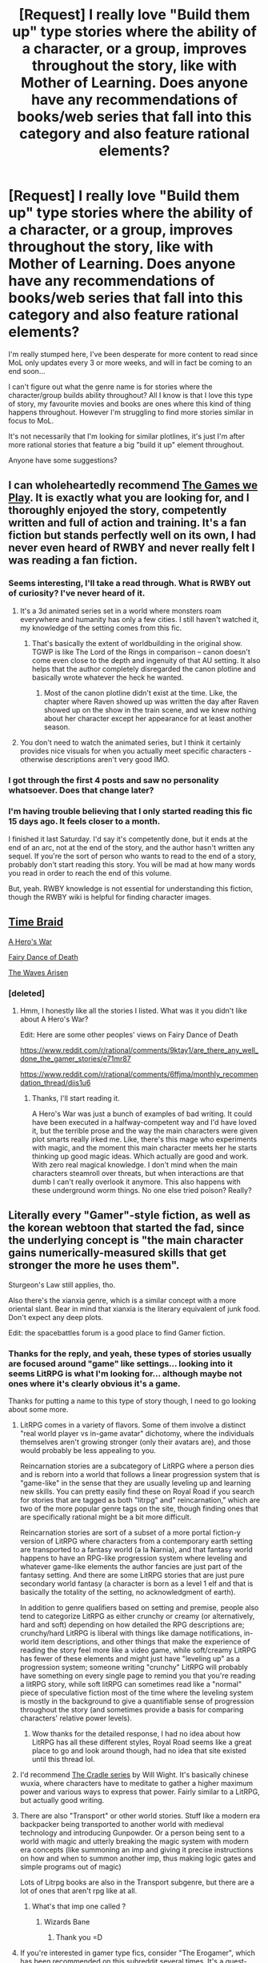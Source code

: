 #+TITLE: [Request] I really love "Build them up" type stories where the ability of a character, or a group, improves throughout the story, like with Mother of Learning. Does anyone have any recommendations of books/web series that fall into this category and also feature rational elements?

* [Request] I really love "Build them up" type stories where the ability of a character, or a group, improves throughout the story, like with Mother of Learning. Does anyone have any recommendations of books/web series that fall into this category and also feature rational elements?
:PROPERTIES:
:Author: die247
:Score: 58
:DateUnix: 1545695775.0
:DateShort: 2018-Dec-25
:END:
I'm really stumped here, I've been desperate for more content to read since MoL only updates every 3 or more weeks, and will in fact be coming to an end soon...

I can't figure out what the genre name is for stories where the character/group builds ability throughout? All I know is that I love this type of story, my favourite movies and books are ones where this kind of thing happens throughout. However I'm struggling to find more stories similar in focus to MoL.

It's not necessarily that I'm looking for similar plotlines, it's just I'm after more rational stories that feature a big "build it up" element throughout.

Anyone have some suggestions?


** I can wholeheartedly recommend [[https://forums.spacebattles.com/threads/the-games-we-play-rwby-the-gamer-ryuugi-complete.351105/reader][The Games we Play]]. It is exactly what you are looking for, and I thoroughly enjoyed the story, competently written and full of action and training. It's a fan fiction but stands perfectly well on its own, I had never even heard of RWBY and never really felt I was reading a fan fiction.
:PROPERTIES:
:Author: foveros
:Score: 30
:DateUnix: 1545698536.0
:DateShort: 2018-Dec-25
:END:

*** Seems interesting, I'll take a read through. What is RWBY out of curiosity? I've never heard of it.
:PROPERTIES:
:Author: die247
:Score: 8
:DateUnix: 1545698657.0
:DateShort: 2018-Dec-25
:END:

**** It's a 3d animated series set in a world where monsters roam everywhere and humanity has only a few cities. I still haven't watched it, my knowledge of the setting comes from this fic.
:PROPERTIES:
:Author: foveros
:Score: 16
:DateUnix: 1545700177.0
:DateShort: 2018-Dec-25
:END:

***** That's basically the extent of worldbuilding in the original show. TGWP is like The Lord of the Rings in comparison -- canon doesn't come even close to the depth and ingenuity of that AU setting. It also helps that the author completely disregarded the canon plotline and basically wrote whatever the heck he wanted.
:PROPERTIES:
:Score: 21
:DateUnix: 1545700594.0
:DateShort: 2018-Dec-25
:END:

****** Most of the canon plotline didn't exist at the time. Like, the chapter where Raven showed up was written the day after Raven showed up on the show in the train scene, and we knew nothing about her character except her appearance for at least another season.
:PROPERTIES:
:Author: Tommy2255
:Score: 1
:DateUnix: 1546793147.0
:DateShort: 2019-Jan-06
:END:


**** You don't need to watch the animated series, but I think it certainly provides nice visuals for when you actually meet specific characters - otherwise descriptions aren't very good IMO.
:PROPERTIES:
:Author: Draddock
:Score: 2
:DateUnix: 1545764375.0
:DateShort: 2018-Dec-25
:END:


*** I got through the first 4 posts and saw no personality whatsoever. Does that change later?
:PROPERTIES:
:Author: Sonderjye
:Score: 1
:DateUnix: 1546911503.0
:DateShort: 2019-Jan-08
:END:


*** I'm having trouble believing that I only started reading this fic 15 days ago. It feels closer to a month.

I finished it last Saturday. I'd say it's competently done, but it ends at the end of an arc, not at the end of the story, and the author hasn't written any sequel. If you're the sort of person who wants to read to the end of a story, probably don't start reading this story. You will be mad at how many words you read in order to reach the end of this volume.

But, yeah. RWBY knowledge is not essential for understanding this fiction, though the RWBY wiki is helpful for finding character images.
:PROPERTIES:
:Author: boomfarmer
:Score: 1
:DateUnix: 1547007897.0
:DateShort: 2019-Jan-09
:END:


** [[https://www.fanfiction.net/s/5193644/1/Time-Braid][Time Braid]]

[[https://www.fictionpress.com/s/3238329/1/A-Hero-s-War][A Hero's War]]

[[https://www.fanfiction.net/s/8679666/1/Fairy-Dance-of-Death][Fairy Dance of Death]]

[[https://wertifloke.wordpress.com/2015/01/25/chapter-1/][The Waves Arisen]]
:PROPERTIES:
:Author: Hidden-50
:Score: 19
:DateUnix: 1545727195.0
:DateShort: 2018-Dec-25
:END:

*** [deleted]
:PROPERTIES:
:Score: 1
:DateUnix: 1547145910.0
:DateShort: 2019-Jan-10
:END:

**** Hmm, I honestly like all the stories I listed. What was it you didn't like about A Hero's War?

Edit: Here are some other peoples' views on Fairy Dance of Death

[[https://www.reddit.com/r/rational/comments/9ktay1/are_there_any_well_done_the_gamer_stories/e71mr87]]

[[https://www.reddit.com/r/rational/comments/6ffjma/monthly_recommendation_thread/diis1u6]]
:PROPERTIES:
:Author: Hidden-50
:Score: 1
:DateUnix: 1547185075.0
:DateShort: 2019-Jan-11
:END:

***** Thanks, I'll start reading it.

A Hero's War was just a bunch of examples of bad writing. It could have been executed in a halfway-competent way and I'd have loved it, but the terrible prose and the way the main characters were given plot smarts really irked me. Like, there's this mage who experiments with magic, and the moment this main character meets her he starts thinking up good magic ideas. Which actually are good and work. With zero real magical knowledge. I don't mind when the main characters steamroll over threats, but when interactions are that dumb I can't really overlook it anymore. This also happens with these underground worm things. No one else tried poison? Really?
:PROPERTIES:
:Author: Lightwavers
:Score: 1
:DateUnix: 1547216969.0
:DateShort: 2019-Jan-11
:END:


** Literally every "Gamer"-style fiction, as well as the korean webtoon that started the fad, since the underlying concept is "the main character gains numerically-measured skills that get stronger the more he uses them".

Sturgeon's Law still applies, tho.

Also there's the xianxia genre, which is a similar concept with a more oriental slant. Bear in mind that xianxia is the literary equivalent of junk food. Don't expect any deep plots.

Edit: the spacebattles forum is a good place to find Gamer fiction.
:PROPERTIES:
:Author: abcd_z
:Score: 16
:DateUnix: 1545696775.0
:DateShort: 2018-Dec-25
:END:

*** Thanks for the reply, and yeah, these types of stories usually are focused around "game" like settings... looking into it seems LitRPG is what I'm looking for... although maybe not ones where it's clearly obvious it's a game.

Thanks for putting a name to this type of story though, I need to go looking about some more.
:PROPERTIES:
:Author: die247
:Score: 5
:DateUnix: 1545696937.0
:DateShort: 2018-Dec-25
:END:

**** LitRPG comes in a variety of flavors. Some of them involve a distinct "real world player vs in-game avatar" dichotomy, where the individuals themselves aren't growing stronger (only their avatars are), and those would probably be less appealing to you.

Reincarnation stories are a subcategory of LitRPG where a person dies and is reborn into a world that follows a linear progression system that is "game-like" in the sense that they are usually leveling up and learning new skills. You can pretty easily find these on Royal Road if you search for stories that are tagged as both "litrpg" and" reincarnation," which are two of the more popular genre tags on the site, though finding ones that are specifically rational might be a bit more difficult.

Reincarnation stories are sort of a subset of a more portal fiction-y version of LitRPG where characters from a contemporary earth setting are transported to a fantasy world (a la Narnia), and that fantasy world happens to have an RPG-like progression system where leveling and whatever game-like elements the author fancies are just part of the fantasy setting. And there are some LitRPG stories that are just pure secondary world fantasy (a character is born as a level 1 elf and that is basically the totality of the setting, no acknowledgment of earth).

In addition to genre qualifiers based on setting and premise, people also tend to categorize LitRPG as either crunchy or creamy (or alternatively, hard and soft) depending on how detailed the RPG descriptions are; crunchy/hard LitRPG is liberal with things like damage notifications, in-world item descriptions, and other things that make the experience of reading the story feel more like a video game, while soft/creamy LitRPG has fewer of these elements and might just have "leveling up" as a progression system; someone writing "crunchy" LitRPG will probably have something on every single page to remind you that you're reading a litRPG story, while soft litRPG can sometimes read like a "normal" piece of speculative fiction most of the time where the leveling system is mostly in the background to give a quantifiable sense of progression throughout the story (and sometimes provide a basis for comparing characters' relative power levels).
:PROPERTIES:
:Author: Kuiper
:Score: 14
:DateUnix: 1545698787.0
:DateShort: 2018-Dec-25
:END:

***** Wow thanks for the detailed response, I had no idea about how LitRPG has all these different styles, Royal Road seems like a great place to go and look around though, had no idea that site existed until this thread lol.
:PROPERTIES:
:Author: die247
:Score: 3
:DateUnix: 1545698946.0
:DateShort: 2018-Dec-25
:END:


**** I'd recommend [[https://www.goodreads.com/book/show/30558257-unsouled][The Cradle series]] by Will Wight. It's basically chinese wuxia, where characters have to meditate to gather a higher maximum power and various ways to express that power. Fairly similar to a LitRPG, but actually good writing.
:PROPERTIES:
:Author: Draddock
:Score: 9
:DateUnix: 1545764594.0
:DateShort: 2018-Dec-25
:END:


**** There are also "Transport" or other world stories. Stuff like a modern era backpacker being transported to another world with medieval technology and introducing Gunpowder. Or a person being sent to a world with magic and utterly breaking the magic system with modern era concepts (like summoning an imp and giving it precise instructions on how and when to summon another imp, thus making logic gates and simple programs out of magic)

Lots of Litrpg books are also in the Transport subgenre, but there are a lot of ones that aren't rpg like at all.
:PROPERTIES:
:Author: Terkala
:Score: 5
:DateUnix: 1545721717.0
:DateShort: 2018-Dec-25
:END:

***** What's that imp one called ?
:PROPERTIES:
:Author: fassina2
:Score: 1
:DateUnix: 1545912134.0
:DateShort: 2018-Dec-27
:END:

****** Wizards Bane
:PROPERTIES:
:Author: Terkala
:Score: 2
:DateUnix: 1545922627.0
:DateShort: 2018-Dec-27
:END:

******* Thank you =D
:PROPERTIES:
:Author: fassina2
:Score: 1
:DateUnix: 1545922796.0
:DateShort: 2018-Dec-27
:END:


**** If you're interested in gamer type fics, consider "The Erogamer", which has been recommended on this subreddit several times. It's a quest-type interactive story based around a gamer power based on erotic games instead of RPGs... and it's also a story with a surprising amount of depth and character agency, neither of which are typical in erotic literature, gamer fics, or quest threads.
:PROPERTIES:
:Author: Endovior
:Score: 7
:DateUnix: 1545735758.0
:DateShort: 2018-Dec-25
:END:


**** Look up Arcane Empereor on Royal Road. It's not /as/ good and I think it gets over long, but it is one of the better types of this fiction.
:PROPERTIES:
:Author: onlynega
:Score: 3
:DateUnix: 1545698598.0
:DateShort: 2018-Dec-25
:END:


**** try The Tutorial is Too Hard. It's all about character growth and it moves away from game elements early on
:PROPERTIES:
:Author: mellowanon
:Score: 2
:DateUnix: 1545720866.0
:DateShort: 2018-Dec-25
:END:

***** This was good, thanks for the rec.
:PROPERTIES:
:Author: Charlie___
:Score: 1
:DateUnix: 1546457858.0
:DateShort: 2019-Jan-02
:END:


**** I recommend Everybody Loves Large Chests for a litrpg that isn't a game and has a monster protagonist.
:PROPERTIES:
:Author: Dragonheart91
:Score: 1
:DateUnix: 1546018824.0
:DateShort: 2018-Dec-28
:END:


*** The webtoon's name is "The Gamer", correct? Is it worth reading?
:PROPERTIES:
:Author: xartab
:Score: 3
:DateUnix: 1545735386.0
:DateShort: 2018-Dec-25
:END:

**** I dropped it, it's a good concept but the execution got flawed fast. The author doesn't balance things well, time dilation becomes a thing early on, sleep is unnecessary, it becomes a harem with an oblivious MC..
:PROPERTIES:
:Author: fassina2
:Score: 8
:DateUnix: 1545912314.0
:DateShort: 2018-Dec-27
:END:

***** Thanks. I feel like I've noticed a trend in manwa, where the premise of the story is amazing but the execution, and the development in particular, tend to be quite sloppy.
:PROPERTIES:
:Author: xartab
:Score: 2
:DateUnix: 1545922099.0
:DateShort: 2018-Dec-27
:END:


**** Very much so
:PROPERTIES:
:Author: sykomantis2099
:Score: 1
:DateUnix: 1545757944.0
:DateShort: 2018-Dec-25
:END:


** Xianxia was mentioned in another comment as a genre that does this, but Xianxia is generally not rational (my heaven defying luck, and the fact that my opponents are all idiots, allows me to prevail against all opposition). The exception to this is Forty Millenniums of Cultivation, which gets recommended on this subreddit a lot, and for very good reason. If you haven't read it yet, you should definitely check it out. As a Xianxia story, it includes many of the standard tropes, including a magic system designed around a large number of discrete power levels, and a main character with special advantages in climbing that ladder... but there are lots of other skilled and lucky geniuses out there, and some of them have different goals than the MC, and those who constitute meaningful opposition are not stupid about their pursuit of those goals.
:PROPERTIES:
:Author: Endovior
:Score: 15
:DateUnix: 1545717557.0
:DateShort: 2018-Dec-25
:END:

*** The Cradle series by Will Wight is also a pretty good Xianxia series. It's the one that got me into the genre, but I haven't liked any of the other ones. :(

I can't remember if I tried Forty Millenniums of Cultivation. Probably not...
:PROPERTIES:
:Author: Green0Photon
:Score: 1
:DateUnix: 1546057410.0
:DateShort: 2018-Dec-29
:END:


** You've probably already been pointed towards Time Braid? It's a quite good fit for your request, provided you can tolerate the gratuitous sex scenes and the rape triggers.
:PROPERTIES:
:Author: cthulhusleftnipple
:Score: 16
:DateUnix: 1545700268.0
:DateShort: 2018-Dec-25
:END:

*** Hmm, never heard of that one, I'll go take a look though.
:PROPERTIES:
:Author: die247
:Score: 2
:DateUnix: 1545700298.0
:DateShort: 2018-Dec-25
:END:


** It's not terribly rational, but you might like Will Wight's /Cradle/ series. It's English-language-original xianxia, avoiding the more off-putting genre tropes (like all the misogyny and rape) and embracing the incredible cheesy scope, where power ranges from "basically a vanilla human" to "casually kill billions."
:PROPERTIES:
:Author: Aretii
:Score: 12
:DateUnix: 1545722185.0
:DateShort: 2018-Dec-25
:END:

*** Agreed. Pity there haven't been updates in a while
:PROPERTIES:
:Author: elevul
:Score: 1
:DateUnix: 1545979827.0
:DateShort: 2018-Dec-28
:END:


*** Agreeing with this, Cradle is awesome and has the good parts of xianxia without most of the bad ones. If you like that, also try the webnovels Metaworld Chronicles, Savage Divinity, Worm, and possibly Arcane Emperor. Warning, the grammar and editing isn't necessarily top notch in many of these, but the stories are great. It also depends on your tolerance for MCs becoming OP at various speeds. Also they aren't necessarily super rational.
:PROPERTIES:
:Author: highvolt4g3
:Score: 1
:DateUnix: 1546401002.0
:DateShort: 2019-Jan-02
:END:


** Worm (Superherofiction by Wildbow; was completed in 2013) is pretty good and Taylor get's from pretty basic to stupidly powerful by being creative and trying out new applications of her power. You don't even realize just how much of a change there was until you go back and reread the first few chapters.

[[https://parahumans.wordpress.com/]]
:PROPERTIES:
:Author: 3_1415927
:Score: 22
:DateUnix: 1545747182.0
:DateShort: 2018-Dec-25
:END:

*** Was going to recommend this!
:PROPERTIES:
:Author: NatsuDragnee1
:Score: 1
:DateUnix: 1545760988.0
:DateShort: 2018-Dec-25
:END:


** [[/r/rational]] recommendation thread: EXISTS

Worth the Candle:

It's free real estate!

(seriously though if you didn't want to get recommended [[https://archiveofourown.org/works/11478249/chapters/25740126][Worth the Candle]] you should have mentioned it yourself)
:PROPERTIES:
:Author: Ilverin
:Score: 35
:DateUnix: 1545711021.0
:DateShort: 2018-Dec-25
:END:

*** [deleted]
:PROPERTIES:
:Score: -1
:DateUnix: 1545726539.0
:DateShort: 2018-Dec-25
:END:

**** Why?
:PROPERTIES:
:Author: MuonManLaserJab
:Score: 11
:DateUnix: 1545744229.0
:DateShort: 2018-Dec-25
:END:

***** They probably thought it was a fetish thing. Not a very charitable interpretation, and probably not accurate, but given how self-insert stories /tend/ to go, it's not the most unreasonable thing to say.
:PROPERTIES:
:Author: Tandemmirror
:Score: 20
:DateUnix: 1545762537.0
:DateShort: 2018-Dec-25
:END:

****** Yeah, but they'd have to have read hundreds of thousands of words to get to that part. How could you get that far into /WtC/ and expect it to turn into fetish porn? It would be like getting to the end of /The Lord of the Rings/ and expecting a sex scene with Sauron. Or it would be like /not/ expecting gross sex scenes in the next season of /Game of Thrones./
:PROPERTIES:
:Author: MuonManLaserJab
:Score: 36
:DateUnix: 1545763682.0
:DateShort: 2018-Dec-25
:END:

******* To play devil's advocate here, it wouldn't have been the first time an online author decided to make a sharp departure from the established premise of a story. It's not exactly /common/, but it's not completely unheard of, either.

Just as an example, there was one MLP fanfiction I remember following several years ago (I Am Going To Save And/Or Destroy Equestria!) where the protagonist found himself in the body of a very powerful villain and the de facto leader of a bunch of ponies trying to survive and avoid/defeat all the other villains. It was a good, solid story.

...then, about 30 chapters in, the character got blackout drunk and turned every pony into anthros. That chapter was /very/ poorly received. The chapter was rewritten, but the story stopped updating a chapter or two later.
:PROPERTIES:
:Author: abcd_z
:Score: 14
:DateUnix: 1545772905.0
:DateShort: 2018-Dec-26
:END:

******** ...still, it seems like a heck of a conclusion to jump through.
:PROPERTIES:
:Author: MuonManLaserJab
:Score: 10
:DateUnix: 1545774374.0
:DateShort: 2018-Dec-26
:END:


** [deleted]
:PROPERTIES:
:Score: 10
:DateUnix: 1545731959.0
:DateShort: 2018-Dec-25
:END:

*** Thanks for the suggestion, but that first link is dead? Just a page not found.

Sounds interesting though...
:PROPERTIES:
:Author: die247
:Score: 2
:DateUnix: 1545736045.0
:DateShort: 2018-Dec-25
:END:

**** I was just about to recommend this one!

I read it when it was being written on a forum, but here's a link to the [[https://www.amazon.com/Threadbare-Stuff-Nonsense-Andrew-Seiple-ebook/dp/B078KGS4V4][amazon page]].

Definitely worth the price.
:PROPERTIES:
:Author: Hust91
:Score: 1
:DateUnix: 1545756738.0
:DateShort: 2018-Dec-25
:END:

***** Pity, no Kindle unlimited
:PROPERTIES:
:Author: elevul
:Score: 1
:DateUnix: 1545979597.0
:DateShort: 2018-Dec-28
:END:


**** [deleted]
:PROPERTIES:
:Score: 1
:DateUnix: 1545768177.0
:DateShort: 2018-Dec-25
:END:

***** That's showing as thread not found as well, don't worry, I've found Threadbare on Royal Road so I'll read it there. Thanks for the suggestion.
:PROPERTIES:
:Author: die247
:Score: 1
:DateUnix: 1545768247.0
:DateShort: 2018-Dec-25
:END:

****** [deleted]
:PROPERTIES:
:Score: 1
:DateUnix: 1545768514.0
:DateShort: 2018-Dec-25
:END:

******* Hi, I'm a member of staff at SV.

The original fiction forum requires you to have an SV account to view. This is so the pages can't be indexed or searched via web crawler, as the stories posted there may one day be published, and the authors do not want to give up right of first printing.
:PROPERTIES:
:Author: JackStargazer
:Score: 5
:DateUnix: 1545890009.0
:DateShort: 2018-Dec-27
:END:


** If you are into reading epic fantasy or listening to their audiobooks I also recommend the stormlight archive and the king killer chronicles. Lots of personal growth.

I actually find this thread funny because I am on book 10 on the dresden files and I am about to drop it because I am so use to reading shonen/build them up stories and the dresden files does not have a system like this. Dresden gets stronger after each book but it is mostly off screen or temporary power ups.
:PROPERTIES:
:Author: Pandoraboxhelp
:Score: 7
:DateUnix: 1545732148.0
:DateShort: 2018-Dec-25
:END:

*** Please wait until Changes to decide if you want to drop the series. Seriously. That book is appropriately named.
:PROPERTIES:
:Author: sykomantis2099
:Score: 5
:DateUnix: 1545758918.0
:DateShort: 2018-Dec-25
:END:

**** Yes, take your break after Changes.
:PROPERTIES:
:Author: Amonwilde
:Score: 2
:DateUnix: 1545852786.0
:DateShort: 2018-Dec-26
:END:

***** [deleted]
:PROPERTIES:
:Score: 1
:DateUnix: 1546844536.0
:DateShort: 2019-Jan-07
:END:

****** Pretty much everything in his life is destroyed or remade. Or both. And it's just really well done. Listen to the audiobook, which is excellent.
:PROPERTIES:
:Author: Amonwilde
:Score: 1
:DateUnix: 1547171396.0
:DateShort: 2019-Jan-11
:END:


** I can recommend The Wheel Of Time series. It's pretty long. All of the characters get turned from the common rubble to shining gems. Each of them is unique and powerful in their own way. In the end, all of their growth contributed in the Last Battle.

It's really epic. But started slow.
:PROPERTIES:
:Author: ngocnv371
:Score: 6
:DateUnix: 1545719798.0
:DateShort: 2018-Dec-25
:END:

*** Wheel of Time is very far from rational though. A lot of major decisions are made on the spur of the moment, and the main characters often act very irrational. Expect a lot of angst from all three main characters over their powers and how they really don't want them.

The series has a few strong points. The magic system is really well thought out, the world building is top tier (Only Tolkien himself is better), and the battle scenes in particular are extremely well done.

Weak points are that the series is waaay too long. It goes on forever, and gets really boring after a few books. In at least one book the main character isn't even included, and several books are all side plots of side plots that aren't even resolved at the end of the book. It gets really annoying.

A other weak point is the characterization. Especially the female characters can be pretty flat. Some major characters have basically no more personality then 'Gets angry a lot'.

Finally the book has a really dualistic worldview regarding men and women. They are seen as fundamentally different, using completely different magic systems, and never ever able to understand each other (this drives most, no, all, of the romance subplots in the books). Don't read these books if that kind of gender essentialism annoys you.
:PROPERTIES:
:Author: Ozryela
:Score: 8
:DateUnix: 1545735840.0
:DateShort: 2018-Dec-25
:END:

**** u/kaukamieli:
#+begin_quote
  Finally the book has a really dualistic worldview regarding men and women. They are seen as fundamentally different, using completely different magic systems, and never ever able to understand each other (this drives most, no, all, of the romance subplots in the books). Don't read these books if that kind of gender essentialism annoys you.
#+end_quote

It's literally a different world. It just might be actually a reality there, so it's not like it's wrong.
:PROPERTIES:
:Author: kaukamieli
:Score: 8
:DateUnix: 1545738482.0
:DateShort: 2018-Dec-25
:END:

***** Well yes gender essentialism is an actual fact within the Wheel of Time universe. The author is not wrong about his own world, of course. But that is precisely why some people might be be turned off by the books.

 

As a side note, the argument "Its true in the setting of the book, so its not wrong" is deeply flawed.
:PROPERTIES:
:Author: Ozryela
:Score: 10
:DateUnix: 1545744185.0
:DateShort: 2018-Dec-25
:END:

****** u/kaukamieli:
#+begin_quote
  As a side note, the argument "Its true in the setting of the book, so its not wrong" is deeply flawed.
#+end_quote

In what sense? That people shouldn't write about imperfect worlds to not cause problems for real world? I'm not sure what sort of wrongness you are talking about.
:PROPERTIES:
:Author: kaukamieli
:Score: 2
:DateUnix: 1545744370.0
:DateShort: 2018-Dec-25
:END:

******* If I write a book where all the black characters are lazy and stupid, and half of them are criminals, then I'm gonna be accused of racism. And I'm pretty sure the argument "Well that just happens to be true in this book. Just a coincidence, cross my heart" is not going to impress anyone. Nor should it.
:PROPERTIES:
:Author: Ozryela
:Score: 11
:DateUnix: 1545746455.0
:DateShort: 2018-Dec-25
:END:

******** If you gain any popularity you'll probably be accused of lot of things anyway. Obviously it would be stupid to write exactly what you said. Not necessarily because it would be absolutely morally wrong, but because of the backlash.

Notice that you didn't really quote my whole argument. It's not like it's just the real world where the only difference is that women suck or something.

Wheel of time is in a fantasy universe, which was created by a creator god thingy, who divided the magic between men and women. It has a really good in-universe reason for the "gender essentialism".

In fantasy there are actual evil races, who worship evil gods. Is that racism? Maybe. Is it bad?

Fantasy doesn't pretend to be real world. Completely different worlds should be allowed to differ from reality.

IMO these kinds of issues should be saved for other kinds of works.
:PROPERTIES:
:Author: kaukamieli
:Score: 5
:DateUnix: 1545749383.0
:DateShort: 2018-Dec-25
:END:


******** Your comparison is unfair. The racist stereotypes you mentioned are almost always wrong while there are real measurable behavioral and temperamental differences between the sexes. I find that if I disagree with someone I am better served by discussing what exactly conflicts with my view point instead of using phrases like "deeply flawed" with no explanation. It at least gives me some room if I am wrong.
:PROPERTIES:
:Score: 5
:DateUnix: 1545747839.0
:DateShort: 2018-Dec-25
:END:

********* Ok, let's trace what happened here. You made an argument that was both irrelevant and incorrect. I explained in my post why it was irrelevant. That on its own was sufficient reason to dismiss your argument.

Then as an aside I pointed out your argument was also wrong. I put that in an aside to indicate that it was independent from the Wheel of Time discussion. You asked why. I explained by giving an counter-example. I took the simplest, clearest counter-example I could think of. Now you're complaining that the counter example, which was deliberately and explicitly not Wheel of Time related, is not related to Wheel of Time.

Your logic is flawed on so many levels I have lost track.

And the worst part is that none of this bears the slightest relevance to my original post. Because all I said is that Wheel of Time contains a lot of gender essentialism, so that if you dislike gender essentialism it might not be the book for you. Whether gender essentialism is correct or justified or right or wrong is all utterly irrelevant to that point.
:PROPERTIES:
:Author: Ozryela
:Score: 7
:DateUnix: 1545756696.0
:DateShort: 2018-Dec-25
:END:

********** I hope I don't seem condescending but I suggest taking a step back and approaching this discussion with a cool head. You have nothing to prove here so there is no need to be emotionally invested. Also please check the usernames of the people to whom you are replying.
:PROPERTIES:
:Score: 4
:DateUnix: 1545771044.0
:DateShort: 2018-Dec-26
:END:


** Sorry I am on mobile so I cant link anything but I have plenty. I am really into self insert fanfiction and I prefer the fanfics to be the type your looking for. All self inserts have omniscient knowledge of the universe/timeline that they were reincarnated/transmigrated into so they have the ability to know certain routes to obtain the most amount of power the fastest. They easily have the "weak to strong" vibe you are looking for.

The problem with self insert fanfictions is that most of them are extremely irrational focusing on building harems, wish fulfilment, crack, and trolling canon characters. They also obtain power ridiculously easily,even with the godlike knowledge they possess. Its like they are treating their new life as a fun adventure playground and a well written self insert is all about how realistically you can make your SI's life to be.

Enough of my ranting. Here are the self inserts that I reccommend that tries to be realistic.

Naruto

Kaleidoscope. It is a self insert about a man reincarnating into the Uchiha clan in the timeline 2 years before naruto was born. He knows the Uchiha massacre is coming for him and he does everything he can to prepare for it. It has a very rational outcome but be warned because some people might find it offputting of all the 'agnst' coming from the SI. I thought bothing of it because I felt the agnst was him just thinking rationally. 2nd book has alot of stuff that I tend to avoid of self inserts but judging of how good the first book is I let it pass. Complete.

Sanitize. It is about a girl that was reincarnated into the warring era clans period before formal villages was formed. The self insert has no knowledge of naruto but she was a modern medical practitioner before she was reincarnated. She doesn't get stronger after every chapter but more smarter and accumulated to the grimdark world of ninja. It is ongoing with an extremely slow update rate.

Walk on moon, son of gato, settling hot water, what doesn't kill you.

Dc universe-with this ring

Harry potter-Magical me

Weak to strong web serials- Wandering inn, Savage divinity(have issues with fluctuating writing quality and its shameless harem)

Stranded in fantasy is a greentext novel that I highly recommend.

Sorry no time to explain them all and link them on mobile heading somewhere.
:PROPERTIES:
:Author: Pandoraboxhelp
:Score: 5
:DateUnix: 1545731505.0
:DateShort: 2018-Dec-25
:END:

*** Interesting suggestions, thank you. Have a good Christmas!
:PROPERTIES:
:Author: die247
:Score: 1
:DateUnix: 1545735960.0
:DateShort: 2018-Dec-25
:END:

**** Wandering inn has progression, but is not rational. Also it starts quite slow, I advise skimming the first 8 chapters, unless you really enjoy sensless monologues and slice of life stuff.

Apart from that I found it interesting and original, try sticking out with it for a while.
:PROPERTIES:
:Author: rabotat
:Score: 3
:DateUnix: 1545786598.0
:DateShort: 2018-Dec-26
:END:


** u/eroticas:
#+begin_quote
  my favorite movies and books are ones where this happens throughout
#+end_quote

And which would those be? If you know good stuff like what you're looking for you should add it to this recommendation thread so others can benefit!

My recommendation would be transdimensional brain chip [[http://brainchip.thecomicseries.com/]]

(average dude gets a brain chip that lets him connect to parallel dimensions which are identical to his own)
:PROPERTIES:
:Author: eroticas
:Score: 5
:DateUnix: 1545836526.0
:DateShort: 2018-Dec-26
:END:


** [[https://www.reddit.com/r/HFY/comments/61ya08/oh_this_has_not_gone_well/][This Has Not Gone Well]] and [[https://www.themagineer.com/][The Magineer]]
:PROPERTIES:
:Author: Draconomial
:Score: 3
:DateUnix: 1545781341.0
:DateShort: 2018-Dec-26
:END:

*** I've already read THNGW... up until it deviated from nation building to random haram like stuff.

Funny thay you mention the Magineer, I'm actually the head admin on its discord server and I actually contributed to the writing effort for a few chapters... so yeah, well versed on that one.
:PROPERTIES:
:Author: die247
:Score: 5
:DateUnix: 1545781483.0
:DateShort: 2018-Dec-26
:END:

**** It's been a pretty long time since the last chapter, is it dead?
:PROPERTIES:
:Author: MarkArrows
:Score: 2
:DateUnix: 1545955793.0
:DateShort: 2018-Dec-28
:END:

***** Nope, next should be on the 30th according to Voodoo, he's had some large projects going on so has been a little busy, it's a good chapter I think you guys will like it.
:PROPERTIES:
:Author: die247
:Score: 2
:DateUnix: 1545956152.0
:DateShort: 2018-Dec-28
:END:


** I highly recommend [[https://forums.sufficientvelocity.com/threads/forge-of-destiny-xianxia-quest.35583/][Forge of Destiny]]. It's a xianxia quest and has some of the normal non-rationalist problems, but all the characters are well fleshed out and have their own goals and stats/skills. There's a lot of character growth and worldbuilding.

There's also [[https://forums.sufficientvelocity.com/threads/ignition-mtg-multicross-planeswalker-pc.26099/][Ignition]]. It's an MTG planeswalker multi-crossover quest and is extremely long, with the main character going through different settings getting stronger. It's...ok, and has quite a bit of nothing happening or steamrolling or being generally unsatisfying, but I'd still probably recommend it to people simply because there's so much of it and it's entertaining and ability-grow-y.

I'd also recommend [[https://forums.sufficientvelocity.com/threads/now-you-feel-like-number-none-bleach-arrancar-quest.37531/][Now You Feel Like Number None]] because it's very well written, although it assumes a lot of Bleach knowledge, but nothing that you can't quickly Google what a term means I think. There's also [[https://forums.sufficientvelocity.com/threads/a-destiny-of-strife-a-hollows-quest-bleach.29076/][A Destiny Of Strife]], which is worse but very long and more "Build em up".

Other people have recommended With This Ring. It's exactly what you want. It's several million words long by now and the author updates it with another 1k words a day every single day. A rationalist munchkiner is dropped into the DC universe with a Green Lantern-esque power ring, and gradually builds up power.

Quests in general are good for this, because they're long running and tend to accumulate power as they go on, with the QM matching up against steadily increasingly difficult challenges with the chance of failure and (usually) low authorial fiat due to concrete stats and character sheets.
:PROPERTIES:
:Author: sickening_sprawl
:Score: 2
:DateUnix: 1545794446.0
:DateShort: 2018-Dec-26
:END:


** This is definitely an odd recommendation, but I really liked Polyhistor Academy. It's a quest, and hosted on questionablequesting because it has some adult content, but the underlying story is 'a bunch of crazy murderous wizards with different powers get put into a school together and encouraged to kill', but with character development. Give it a try for the first few pages and see if it's something you enjoy.

[[https://tvtropes.org/pmwiki/pmwiki.php/Roleplay/PolyhistorAcademy][Link to the TVTropes page here]] - although it contains spoilers, it also links to the threads containing the actual story. You will need to make a free account to be able to access the site's contents, unfortunately.
:PROPERTIES:
:Author: waylandertheslayer
:Score: 2
:DateUnix: 1546131675.0
:DateShort: 2018-Dec-30
:END:


** Oregairu/Boku no Hero Academia Crossover, found [[https://forums.spacebattles.com/threads/my-hero-school-adventure-is-all-wrong-as-expected-bnha-x-oregairu.697066/][here]]
:PROPERTIES:
:Author: Kuratius
:Score: 1
:DateUnix: 1545859432.0
:DateShort: 2018-Dec-27
:END:


** It's TV not book, but Avatar: The Last Airbender does a good job of gradually leveling up the characters.
:PROPERTIES:
:Author: SevereCircle
:Score: 1
:DateUnix: 1546157978.0
:DateShort: 2018-Dec-30
:END:
